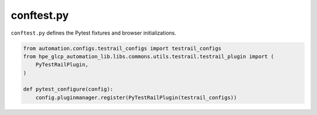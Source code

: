 conftest.py
===========

``conftest.py`` defines the Pytest fixtures and browser initializations.

.. code-block::

    from automation.configs.testrail_configs import testrail_configs
    from hpe_glcp_automation_lib.libs.commons.utils.testrail.testrail_plugin import (
        PyTestRailPlugin,
    )

    def pytest_configure(config):
        config.pluginmanager.register(PyTestRailPlugin(testrail_configs))
    
